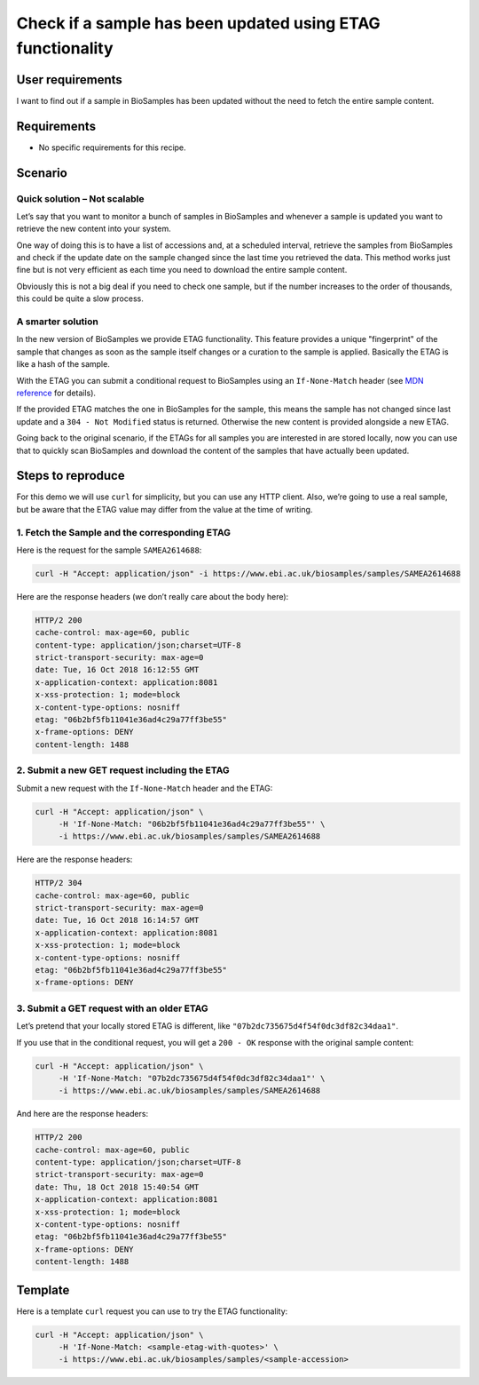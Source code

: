 Check if a sample has been updated using ETAG functionality
===========================================================

User requirements
-----------------

I want to find out if a sample in BioSamples has been updated without the need to fetch the entire sample content.

Requirements
------------

* No specific requirements for this recipe.

Scenario
--------

Quick solution – Not scalable
~~~~~~~~~~~~~~~~~~~~~~~~~~~~~

Let’s say that you want to monitor a bunch of samples in BioSamples and whenever a sample is updated you want to retrieve the new content into your system.

One way of doing this is to have a list of accessions and, at a scheduled interval, retrieve the samples from BioSamples and check if the update date on the sample changed since the last time you retrieved the data. This method works just fine but is not very efficient as each time you need to download the entire sample content.

Obviously this is not a big deal if you need to check one sample, but if the number increases to the order of thousands, this could be quite a slow process.

A smarter solution
~~~~~~~~~~~~~~~~~~

In the new version of BioSamples we provide ETAG functionality. This feature provides a unique "fingerprint" of the sample that changes as soon as the sample itself changes or a curation to the sample is applied. Basically the ETAG is like a hash of the sample.

With the ETAG you can submit a conditional request to BioSamples using an ``If-None-Match`` header (see `MDN reference <https://developer.mozilla.org/en-US/docs/Web/HTTP/Headers/If-None-Match>`_ for details).

If the provided ETAG matches the one in BioSamples for the sample, this means the sample has not changed since last update and a ``304 - Not Modified`` status is returned. Otherwise the new content is provided alongside a new ETAG.

Going back to the original scenario, if the ETAGs for all samples you are interested in are stored locally, now you can use that to quickly scan BioSamples and download the content of the samples that have actually been updated.

Steps to reproduce
------------------

For this demo we will use ``curl`` for simplicity, but you can use any HTTP client. Also, we’re going to use a real sample, but be aware that the ETAG value may differ from the value at the time of writing.

1. Fetch the Sample and the corresponding ETAG
~~~~~~~~~~~~~~~~~~~~~~~~~~~~~~~~~~~~~~~~~~~~~~

Here is the request for the sample ``SAMEA2614688``:

.. code-block:: bash

   curl -H "Accept: application/json" -i https://www.ebi.ac.uk/biosamples/samples/SAMEA2614688

Here are the response headers (we don’t really care about the body here):

.. code-block:: text

   HTTP/2 200
   cache-control: max-age=60, public
   content-type: application/json;charset=UTF-8
   strict-transport-security: max-age=0
   date: Tue, 16 Oct 2018 16:12:55 GMT
   x-application-context: application:8081
   x-xss-protection: 1; mode=block
   x-content-type-options: nosniff
   etag: "06b2bf5fb11041e36ad4c29a77ff3be55"
   x-frame-options: DENY
   content-length: 1488

2. Submit a new GET request including the ETAG
~~~~~~~~~~~~~~~~~~~~~~~~~~~~~~~~~~~~~~~~~~~~~~

Submit a new request with the ``If-None-Match`` header and the ETAG:

.. code-block:: bash

   curl -H "Accept: application/json" \
        -H 'If-None-Match: "06b2bf5fb11041e36ad4c29a77ff3be55"' \
        -i https://www.ebi.ac.uk/biosamples/samples/SAMEA2614688

Here are the response headers:

.. code-block:: text

   HTTP/2 304
   cache-control: max-age=60, public
   strict-transport-security: max-age=0
   date: Tue, 16 Oct 2018 16:14:57 GMT
   x-application-context: application:8081
   x-xss-protection: 1; mode=block
   x-content-type-options: nosniff
   etag: "06b2bf5fb11041e36ad4c29a77ff3be55"
   x-frame-options: DENY

3. Submit a GET request with an older ETAG
~~~~~~~~~~~~~~~~~~~~~~~~~~~~~~~~~~~~~~~~~~

Let’s pretend that your locally stored ETAG is different, like ``"07b2dc735675d4f54f0dc3df82c34daa1"``.

If you use that in the conditional request, you will get a ``200 - OK`` response with the original sample content:

.. code-block:: bash

   curl -H "Accept: application/json" \
        -H 'If-None-Match: "07b2dc735675d4f54f0dc3df82c34daa1"' \
        -i https://www.ebi.ac.uk/biosamples/samples/SAMEA2614688

And here are the response headers:

.. code-block:: text

   HTTP/2 200
   cache-control: max-age=60, public
   content-type: application/json;charset=UTF-8
   strict-transport-security: max-age=0
   date: Thu, 18 Oct 2018 15:40:54 GMT
   x-application-context: application:8081
   x-xss-protection: 1; mode=block
   x-content-type-options: nosniff
   etag: "06b2bf5fb11041e36ad4c29a77ff3be55"
   x-frame-options: DENY
   content-length: 1488

Template
--------

Here is a template ``curl`` request you can use to try the ETAG functionality:

.. code-block:: bash

   curl -H "Accept: application/json" \
        -H 'If-None-Match: <sample-etag-with-quotes>' \
        -i https://www.ebi.ac.uk/biosamples/samples/<sample-accession>
